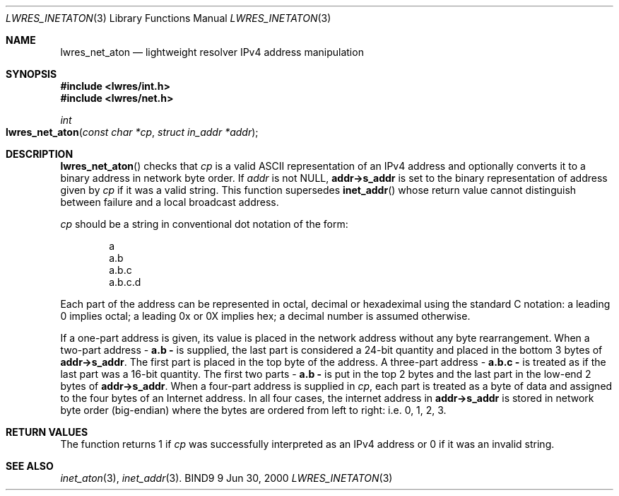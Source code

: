 .\" Copyright (C) 2000  Internet Software Consortium.
.\" 
.\" Permission to use, copy, modify, and distribute this software for any
.\" purpose with or without fee is hereby granted, provided that the above
.\" copyright notice and this permission notice appear in all copies.
.\" 
.\" THE SOFTWARE IS PROVIDED "AS IS" AND INTERNET SOFTWARE CONSORTIUM
.\" DISCLAIMS ALL WARRANTIES WITH REGARD TO THIS SOFTWARE INCLUDING ALL
.\" IMPLIED WARRANTIES OF MERCHANTABILITY AND FITNESS. IN NO EVENT SHALL
.\" INTERNET SOFTWARE CONSORTIUM BE LIABLE FOR ANY SPECIAL, DIRECT,
.\" INDIRECT, OR CONSEQUENTIAL DAMAGES OR ANY DAMAGES WHATSOEVER RESULTING
.\" FROM LOSS OF USE, DATA OR PROFITS, WHETHER IN AN ACTION OF CONTRACT,
.\" NEGLIGENCE OR OTHER TORTIOUS ACTION, ARISING OUT OF OR IN CONNECTION
.\" WITH THE USE OR PERFORMANCE OF THIS SOFTWARE.
.\" 
.\" $Id: lwres_inetaton.3,v 1.2 2000/07/27 09:45:18 tale Exp $
.\" 
.Dd Jun 30, 2000
.Dt LWRES_INETATON 3
.Os BIND9 9
.ds vT BIND9 Programmer's Manual
.Sh NAME
.Nm lwres_net_aton
.Nd lightweight resolver IPv4 address manipulation
.Sh SYNOPSIS
.Fd #include <lwres/int.h>
.Fd #include <lwres/net.h>
.Fd 
.Ft int
.Fo lwres_net_aton
.Fa "const char *cp"
.Fa "struct in_addr *addr"
.Fc
.Sh DESCRIPTION
.Fn lwres_net_aton
checks that
.Fa cp
is a valid ASCII representation of an IPv4 address and optionally converts
it to a binary address in network byte order.
If
.Fa addr
is not
.Dv NULL,
.Li addr->s_addr
is set to the binary representation of address given by
.Fa cp
if it was a valid string.
This function supersedes
.Fn inet_addr
whose return value cannot distinguish between failure and a local
broadcast address.
.Pp
.Fa cp
should be a string in conventional dot notation of the form:
.Bd -literal -offset indent
a
a.b
a.b.c
a.b.c.d
.Ed
.Pp
Each part of the address can be represented in octal, decimal or
hexadeximal using the standard C notation: a leading 0 implies octal;
a leading 0x or 0X implies hex; a decimal number is assumed otherwise.
.Pp
If a one-part address is given, its value is placed in the network
address without any byte rearrangement.
When a two-part address - 
.Li a.b - 
is supplied, the last part is considered a 24-bit quantity and placed
in the bottom 3 bytes of
.Li addr->s_addr .
The first part is placed in the top byte of the address.
A three-part address -
.Li a.b.c -
is treated as if the last part was a 16-bit quantity.
The first two parts -
.Li a.b -
is put in the top 2 bytes and the last part in the low-end 2 bytes of
.Li addr->s_addr .
When a four-part address is supplied in
.Fa cp ,
each part is treated as a byte of data and assigned to the four bytes
of an Internet address.
In all four cases, the internet address in
.Li addr->s_addr
is stored in network byte order (big-endian) where the bytes are
ordered from left to right: i.e. 0, 1, 2, 3.
.Sh RETURN VALUES
The function returns 1 if
.Fa cp
was successfully interpreted as an IPv4 address or 0
if it was an invalid string.
.Sh SEE ALSO
.Xr inet_aton 3 ,
.Xr inet_addr 3 .
